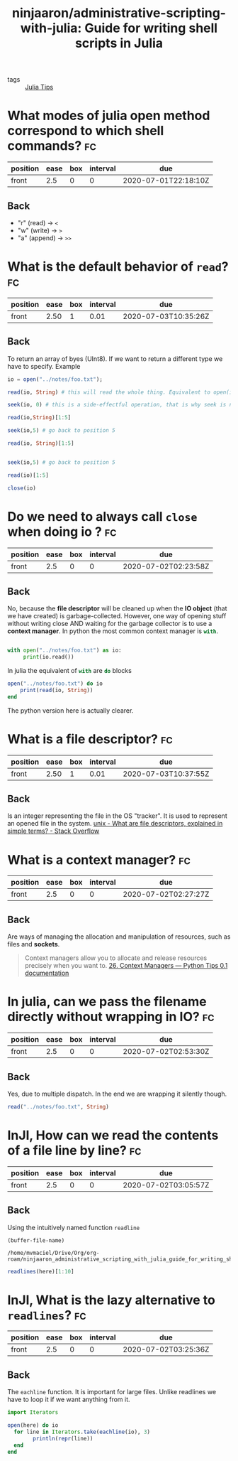 #+TITLE: ninjaaron/administrative-scripting-with-julia: Guide for writing shell scripts in Julia
#+ROAM_KEY: https://github.com/ninjaaron/administrative-scripting-with-julia

- tags :: [[file:20200518163106-julia_tips.org][Julia Tips]]


* What modes of julia open method correspond to which shell commands? :fc:
:PROPERTIES:
:FC_CREATED: 2020-07-01T22:18:10Z
:FC_TYPE:  normal
:ID:       12bfc303-9d42-4a07-9b84-325e5402a386
:END:
:REVIEW_DATA:
| position | ease | box | interval | due                  |
|----------+------+-----+----------+----------------------|
| front    |  2.5 |   0 |        0 | 2020-07-01T22:18:10Z |
:END:

** Back
- "r" (read) \(\rightarrow\)  ~<~
- "w" (write) \(\rightarrow\)  ~>~
- "a" (append) \( \rightarrow \) ~>>~

* What is the default behavior of ~read~? :fc:
:PROPERTIES:
:FC_CREATED: 2020-07-02T01:00:46Z
:FC_TYPE:  normal
:ID:       130e6060-e667-4a27-b5cc-176bcf717f3e
:END:
:REVIEW_DATA:
| position | ease | box | interval | due                  |
|----------+------+-----+----------+----------------------|
| front    | 2.50 |   1 |     0.01 | 2020-07-03T10:35:26Z |
:END:

** Back
To return an array of byes (UInt8). If we want to return a different type we have to specify. Example

#+BEGIN_SRC julia :results output
io = open("../notes/foo.txt");

read(io, String) # this will read the whole thing. Equivalent to open(io->read(io, args...), filename).

seek(io, 0) # this is a side-effectful operation, that is why seek is needed to go back to the beginning of the file (position 0)

read(io,String)[1:5]

seek(io,5) # go back to position 5

read(io, String)[1:5]


seek(io,5) # go back to position 5

read(io)[1:5]

close(io)

#+END_SRC

#+RESULTS:
#+begin_example
IOStream(<file ../notes/foo.txt>)
"The basics of working with files in Julia are not much different from other programming languages. There is an open method which takes then name of the file as a string and a mode argument, and returns an IO instance. The modes you'll most often be using are \"r\", \"w\" and \"a\", for read, write and append. These correspond to <, > and >> in the shell. \"r\" is the default.\n"
IOStream(<file ../notes/foo.txt>)
"The b"
IOStream(<file ../notes/foo.txt>)
"asics"
IOStream(<file ../notes/foo.txt>)
5-element Array{UInt8,1}:
 0x61
 0x73
 0x69
 0x63
 0x73
#+end_example

* Do we need to always call ~close~ when doing io ? :fc:
:PROPERTIES:
:FC_CREATED: 2020-07-02T02:23:58Z
:FC_TYPE:  normal
:ID:       ba8f94fb-85ba-428c-ac68-40a7ac55d661
:END:
:REVIEW_DATA:
| position | ease | box | interval | due                  |
|----------+------+-----+----------+----------------------|
| front    |  2.5 |   0 |        0 | 2020-07-02T02:23:58Z |
:END:

** Back
No, because the *file descriptor* will be cleaned up when the *IO object* (that we have created) is garbage-collected. However, one way of opening stuff without writing close AND waiting for the garbage collector is to use a *context manager*. In python the most common context manager is src_python[:exports code]{with}.

#+BEGIN_SRC python :results output

with open("../notes/foo.txt") as io:
     print(io.read())

#+END_SRC

#+RESULTS:
: The basics of working with files in Julia are not much different from other programming languages. There is an open method which takes then name of the file as a string and a mode argument, and returns an IO instance. The modes you'll most often be using are "r", "w" and "a", for read, write and append. These correspond to <, > and >> in the shell. "r" is the default.
:

In julia the equivalent of src_python[:exports code]{with} are src_julia[]{do} blocks

#+BEGIN_SRC julia :results output
open("../notes/foo.txt") do io
    print(read(io, String))
end
#+END_SRC

#+RESULTS:
: The basics of working with files in Julia are not much different from other programming languages. There is an open method which takes then name of the file as a string and a mode argument, and returns an IO instance. The modes you'll most often be using are "r", "w" and "a", for read, write and append. These correspond to <, > and >> in the shell. "r" is the default.


The python version here is actually clearer.


* What is a file descriptor? :fc:
:PROPERTIES:
:FC_CREATED: 2020-07-02T02:27:43Z
:FC_TYPE:  normal
:ID:       00a64ad4-7ff0-4899-b2fc-e777c7587afd
:END:
:REVIEW_DATA:
| position | ease | box | interval | due                  |
|----------+------+-----+----------+----------------------|
| front    | 2.50 |   1 |     0.01 | 2020-07-03T10:37:55Z |
:END:

** Back

Is an integer representing the file in the OS "tracker". It is used to represent an opened file in the system.
[[https://stackoverflow.com/questions/5256599/what-are-file-descriptors-explained-in-simple-terms][unix - What are file descriptors, explained in simple terms? - Stack Overflow]]

* What is a context manager? :fc:
:PROPERTIES:
:FC_CREATED: 2020-07-02T02:27:27Z
:FC_TYPE:  normal
:ID:       3b4e188c-6f73-4a3d-ab8c-8490b026b096
:END:
:REVIEW_DATA:
| position | ease | box | interval | due                  |
|----------+------+-----+----------+----------------------|
| front    |  2.5 |   0 |        0 | 2020-07-02T02:27:27Z |
:END:

** Back
Are ways of managing the allocation and manipulation of resources, such as files and *sockets*.
#+begin_quote
Context managers allow you to allocate and release resources precisely when you want to. [[https://book.pythontips.com/en/latest/context_managers.html][26. Context Managers — Python Tips 0.1 documentation]]
#+end_quote

* In julia, can we pass the filename directly without wrapping in IO? :fc:
:PROPERTIES:
:FC_CREATED: 2020-07-02T02:53:30Z
:FC_TYPE:  normal
:ID:       42c96578-3220-43dd-8f9c-fc378f074d83
:END:
:REVIEW_DATA:
| position | ease | box | interval | due                  |
|----------+------+-----+----------+----------------------|
| front    |  2.5 |   0 |        0 | 2020-07-02T02:53:30Z |
:END:
** Back

Yes, due to multiple dispatch. In the end we are wrapping it silently though.

#+BEGIN_SRC julia :results output
read("../notes/foo.txt", String)
#+END_SRC

#+RESULTS:
: "The basics of working with files in Julia are not much different from other programming languages. There is an open method which takes then name of the file as a string and a mode argument, and returns an IO instance. The modes you'll most often be using are \"r\", \"w\" and \"a\", for read, write and append. These correspond to <, > and >> in the shell. \"r\" is the default.\n"

* InJl, How can we read the contents of a file line by line? :fc:
:PROPERTIES:
:FC_CREATED: 2020-07-02T03:05:57Z
:FC_TYPE:  normal
:ID:       d3aa9815-0cf8-45db-a772-aa46947efafd
:END:
:REVIEW_DATA:
| position | ease | box | interval | due                  |
|----------+------+-----+----------+----------------------|
| front    |  2.5 |   0 |        0 | 2020-07-02T03:05:57Z |
:END:

** Back
Using the intuitively named function src_julia[:export code ]{readline}

#+name: block-1
#+BEGIN_SRC elisp
(buffer-file-name)
#+END_SRC

#+RESULTS: block-1
: /home/mvmaciel/Drive/Org/org-roam/ninjaaron_administrative_scripting_with_julia_guide_for_writing_shell_scripts_in_julia.org


#+BEGIN_SRC julia :results output  :var here=block-1
readlines(here)[1:10]
#+END_SRC

#+RESULTS:
#+begin_example
"/home/mvmaciel/Drive/Org/org-roam/ninjaaron_administrative_scripting_with_julia_guide_for_writing_shell_scripts_in_julia.org"
10-element Array{String,1}:
 "#+TITLE: ninjaaron/administrative-scripting-with-julia: Guide for writing shell scripts in Julia"
 "#+ROAM_KEY: https://github.com/ninjaaron/administrative-scripting-with-julia"
 ""
 "* What modes of julia open method correspond to which shell commands? :fc:"
 ":PROPERTIES:"
 ":FC_CREATED: 2020-07-01T22:18:10Z"
 ":FC_TYPE:  normal"
 ":ID:       12bfc303-9d42-4a07-9b84-325e5402a386"
 ":END:"
 ":REVIEW_DATA:"
#+end_example


* InJl, What is the lazy alternative to ~readlines~? :fc:
:PROPERTIES:
:FC_CREATED: 2020-07-02T03:25:36Z
:FC_TYPE:  normal
:ID:       979f9a2d-e701-4eb6-85ec-c4f215d7146e
:END:
:REVIEW_DATA:
| position | ease | box | interval | due                  |
|----------+------+-----+----------+----------------------|
| front    |  2.5 |   0 |        0 | 2020-07-02T03:25:36Z |
:END:

** Back
The src_julia[:export code]{eachline} function. It is important for large files. Unlike readlines we have to loop it if we want anything from it.

#+BEGIN_SRC julia :results output :var here=block-1
import Iterators

open(here) do io
  for line in Iterators.take(eachline(io), 3)
        println(repr(line))
  end
end
#+END_SRC

#+RESULTS:
: "/home/mvmaciel/Drive/Org/org-roam/ninjaaron_administrative_scripting_with_julia_guide_for_writing_shell_scripts_in_julia.org"
: "#+TITLE: ninjaaron/administrative-scripting-with-julia: Guide for writing shell scripts in Julia"
: "#+ROAM_KEY: https://github.com/ninjaaron/administrative-scripting-with-julia"
: ""
